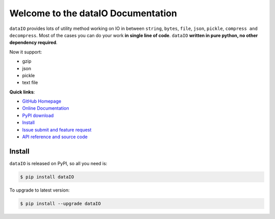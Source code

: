 Welcome to the dataIO Documentation
===================================

``dataIO`` provides lots of utility method working on IO in between ``string``, ``bytes``, ``file``, ``json``, ``pickle``, ``compress and decompress``. Most of the cases you can do your work **in single line of code**. ``dataIO`` **written in pure python, no other dependency required**.

Now it support:

- gzip
- json
- pickle
- text file


**Quick links**:

- `GitHub Homepage <https://github.com/MacHu-GWU/dataIO-project>`_
- `Online Documentation <http://www.wbh-doc.com.s3.amazonaws.com/dataIO/index.html>`_
- `PyPI download <https://pypi.python.org/pypi/dataIO>`_
- `Install <install_>`_
- `Issue submit and feature request <https://github.com/MacHu-GWU/dataIO-project/issues>`_
- `API reference and source code <http://www.wbh-doc.com.s3.amazonaws.com/dataIO/py-modindex.html>`_


.. _install:

Install
-------
``dataIO`` is released on PyPI, so all you need is:

.. code-block:: console

	$ pip install dataIO

To upgrade to latest version:

.. code-block:: console
	
	$ pip install --upgrade dataIO